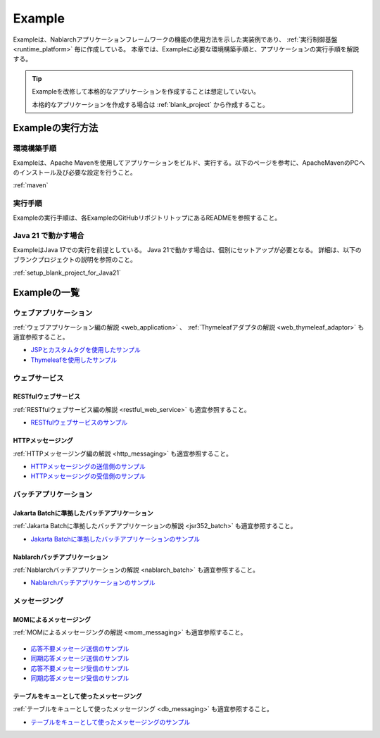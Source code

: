 .. _`example_application`:

=======
Example
=======

Exampleは、Nablarchアプリケーションフレームワークの機能の使用方法を示した実装例であり、 :ref:`実行制御基盤 <runtime_platform>` 毎に作成している。
本章では、Exampleに必要な環境構築手順と、アプリケーションの実行手順を解説する。

.. tip::
 Exampleを改修して本格的なアプリケーションを作成することは想定していない。
 
 本格的なアプリケーションを作成する場合は :ref:`blank_project` から作成すること。


Exampleの実行方法
=================

環境構築手順
------------

Exampleは、Apache Mavenを使用してアプリケーションをビルド、実行する。以下のページを参考に、ApacheMavenのPCへのインストール及び必要な設定を行うこと。

:ref:`maven`

実行手順
--------

Exampleの実行手順は、各ExampleのGitHubリポジトリトップにあるREADMEを参照すること。

Java 21 で動かす場合
----------------------------

ExampleはJava 17での実行を前提としている。
Java 21で動かす場合は、個別にセットアップが必要となる。
詳細は、以下のブランクプロジェクトの説明を参照のこと。

:ref:`setup_blank_project_for_Java21`

Exampleの一覧
=============

ウェブアプリケーション
----------------------

:ref:`ウェブアプリケーション編の解説 <web_application>` 、 :ref:`Thymeleafアダプタの解説 <web_thymeleaf_adaptor>` も適宜参照すること。

- `JSPとカスタムタグを使用したサンプル <https://github.com/nablarch/nablarch-example-web>`_
- `Thymeleafを使用したサンプル <https://github.com/nablarch/nablarch-example-thymeleaf-web>`_


ウェブサービス
--------------

RESTfulウェブサービス
~~~~~~~~~~~~~~~~~~~~~

:ref:`RESTfulウェブサービス編の解説 <restful_web_service>` も適宜参照すること。
     

- `RESTfulウェブサービスのサンプル <https://github.com/nablarch/nablarch-example-rest>`_

HTTPメッセージング
~~~~~~~~~~~~~~~~~~

:ref:`HTTPメッセージング編の解説 <http_messaging>` も適宜参照すること。

- `HTTPメッセージングの送信側のサンプル <https://github.com/nablarch/nablarch-example-http-messaging-send>`_
- `HTTPメッセージングの受信側のサンプル <https://github.com/nablarch/nablarch-example-http-messaging>`_


バッチアプリケーション
----------------------
  
Jakarta Batchに準拠したバッチアプリケーション
~~~~~~~~~~~~~~~~~~~~~~~~~~~~~~~~~~~~~~~~~~~~~

:ref:`Jakarta Batchに準拠したバッチアプリケーションの解説 <jsr352_batch>` も適宜参照すること。

- `Jakarta Batchに準拠したバッチアプリケーションのサンプル <https://github.com/nablarch/nablarch-example-batch-ee>`_

Nablarchバッチアプリケーション
~~~~~~~~~~~~~~~~~~~~~~~~~~~~~~

:ref:`Nablarchバッチアプリケーションの解説 <nablarch_batch>` も適宜参照すること。

- `Nablarchバッチアプリケーションのサンプル <https://github.com/nablarch/nablarch-example-batch>`_


メッセージング
--------------

MOMによるメッセージング
~~~~~~~~~~~~~~~~~~~~~~~

:ref:`MOMによるメッセージングの解説 <mom_messaging>` も適宜参照すること。

  .. _`example_application-mom_system_messaging-async_message_send`:

- `応答不要メッセージ送信のサンプル <https://github.com/nablarch/nablarch-example-mom-delayed-send>`_

  .. _`example_application-mom_system_messaging-sync_message_send`:

- `同期応答メッセージ送信のサンプル <https://github.com/nablarch/nablarch-example-mom-sync-send-batch>`_

  .. _`example_application-mom_system_messaging-async_message_receive`:

- `応答不要メッセージ受信のサンプル <https://github.com/nablarch/nablarch-example-mom-delayed-receive>`_

  .. _`example_application-mom_system_messaging-sync_message_receive`:

- `同期応答メッセージ受信のサンプル <https://github.com/nablarch/nablarch-example-mom-sync-receive>`_

テーブルをキューとして使ったメッセージング
~~~~~~~~~~~~~~~~~~~~~~~~~~~~~~~~~~~~~~~~~~

:ref:`テーブルをキューとして使ったメッセージング <db_messaging>` も適宜参照すること。

- `テーブルをキューとして使ったメッセージングのサンプル <https://github.com/nablarch/nablarch-example-db-queue>`_
